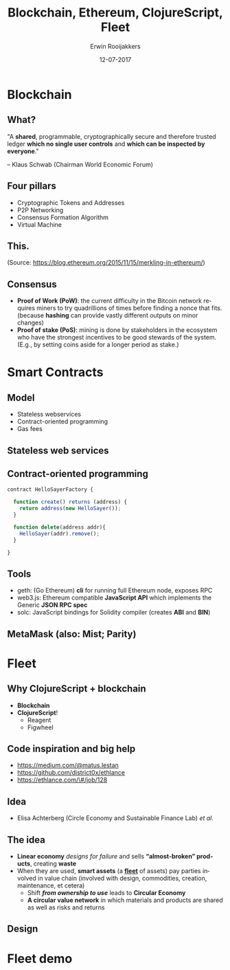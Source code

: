 #+TITLE:        Blockchain, Ethereum, ClojureScript, Fleet
#+AUTHOR:       Erwin Rooijakkers
#+EMAIL:        erwinrooijakkers@gmail.com
#+DATE:         12-07-2017
#+LANGUAGE:     en
#+OPTIONS:      H:2 num:t toc:nil \n:nil ::t |:t ^:t -:t f:t *:t tex:t d:(HIDE) tags:not-in-toc <:t
#+OPTIONS:      d:nil todo:t pri:nil
#+STARTUP:      beamer
#+LATEX_HEADER: \usetheme{metropolis}
#+LATEX_HEADER: \setbeamertemplate{frame footer}{Erwin Rooijakkers}
#+LATEX_HEADER: \metroset{block=fill}

* Blockchain

** What?
#+begin_quotation
"A *shared*, programmable, cryptographically secure and therefore trusted ledger
*which no single user controls* and *which can be inspected by everyone*."

-- Klaus Schwab (Chairman World Economic Forum)
#+end_quotation

# Useful for cutting out trusted third parties, like banks, and other institutions
# professor Egbert-Jan Sol (on a recent blockchain meetup):
# “What robots did for the work force, blockchain will do for the office force.”

** Four pillars
- Cryptographic Tokens and Addresses
- P2P Networking
- Consensus Formation Algorithm
- Virtual Machine

# ** What is the blockchain?
# - Two kinds of *records*:
#   - Transactions
#   - Blocks: batches of *valid transactions* that are hashed and encoded into a *Merkle tree*
# - Each block includes the *hash* of the *prior* block in the blockchain, linking the two.
# - *Decentralized* (eliminate risk of data held centrally)
# - Every *node* or *miner* has whole copy
#   - No *centralized* "official" copy
# - Data is *incorruptible*
# - *Quality* by massive data *replication* and *computational trust*

** This.
#+ATTR_LATEX: width=\textwidth
[[file:../images/merkle.jpg]]

(Source: https://blog.ethereum.org/2015/11/15/merkling-in-ethereum/)

# Bitcoin state: transactions of Bitcoin
# Ethereum state: transactions of Ether, STATE OF VM

** Consensus
- *Proof of Work (PoW)*: the current difficulty in the Bitcoin network requires
  miners to try quadrillions of times before finding a nonce that fits.
  (because *hashing* can provide vastly different outputs on minor changes)
- *Proof of stake (PoS)*: mining is done by stakeholders in the ecosystem who
  have the strongest incentives to be good stewards of the system. (E.g., by
  setting coins aside for a longer period as stake.)

* Smart Contracts

** Model

# Wanted to make a Rich Hickey joke related to OO, but it is not.
- Stateless webservices
- Contract-oriented programming
- Gas fees
# 1,5 million euro for a GB in March, lower gas price

** Stateless web services

#+ATTR_LATEX: width=\textwidth
[[file:../images/awslambda.png]]

# Correct: stateless web services

# IP -> address
# http request -> transaction
# security call-by-call
# Microservices Architectures

# Slow: waiting for blocks
# Pay gas

** Contract-oriented programming

#+begin_src javascript
contract HelloSayerFactory {

  function create() returns (address) {
    return address(new HelloSayer());
  }

  function delete(address addr){
    HelloSayer(addr).remove();
  }

}
#+end_src

** Tools
- geth: (Go Ethereum) *cli* for running full Ethereum node, exposes RPC
- web3.js: Ethereum compatible *JavaScript API* which implements the Generic *JSON RPC spec*
- solc: JavaScript bindings for Solidity compiler (creates *ABI* and *BIN*)

** MetaMask (also: Mist; Parity)

#+ATTR_LATEX: width=\textwidth
[[file:../images/metamask.png]]

# - *Prompt user* when having to sign

* Fleet
** Why ClojureScript + blockchain
- *Blockchain*
- *ClojureScript*!
  - Reagent
  - Figwheel

** Code inspiration and big help
- https://medium.com/@matus.lestan
- https://github.com/district0x/ethlance
- https://ethlance.com/\#/job/128

[[file:../images/madvas.png]]
** Idea
- Elisa Achterberg (Circle Economy and Sustainable Finance Lab) /et al./
# I hope this is roughly what she meant

** The idea

- *Linear economy* /designs for failure/ and sells *“almost-broken” products*,
  creating *waste*
- When they are used, *smart assets* (a *_fleet_* of assets) pay parties
  involved in value chain (involved with design, commodities, creation,
  maintenance, et cetera)
  - Shift */from ownership to use/* leads to *Circular Economy*
  - *A circular value network* in which materials and products are
    shared as well as risks and returns
# Always ask: who are the miners? Isn't there a trusted third party?
# *Why blockchain?* Automatic, verifiable, distributed contract, no trusted
# *third party

** Design
#+ATTR_LATEX: width=\textwidth
[[file:../images/fleet.png]]

* Fleet demo

# Local dev
# Connected to Testnet

# Structure
# Dev stuff: fleet-start, root, and web3
# db
# The actual contract
# Creation of ABI and BIN
# Initialization steps
# tests
